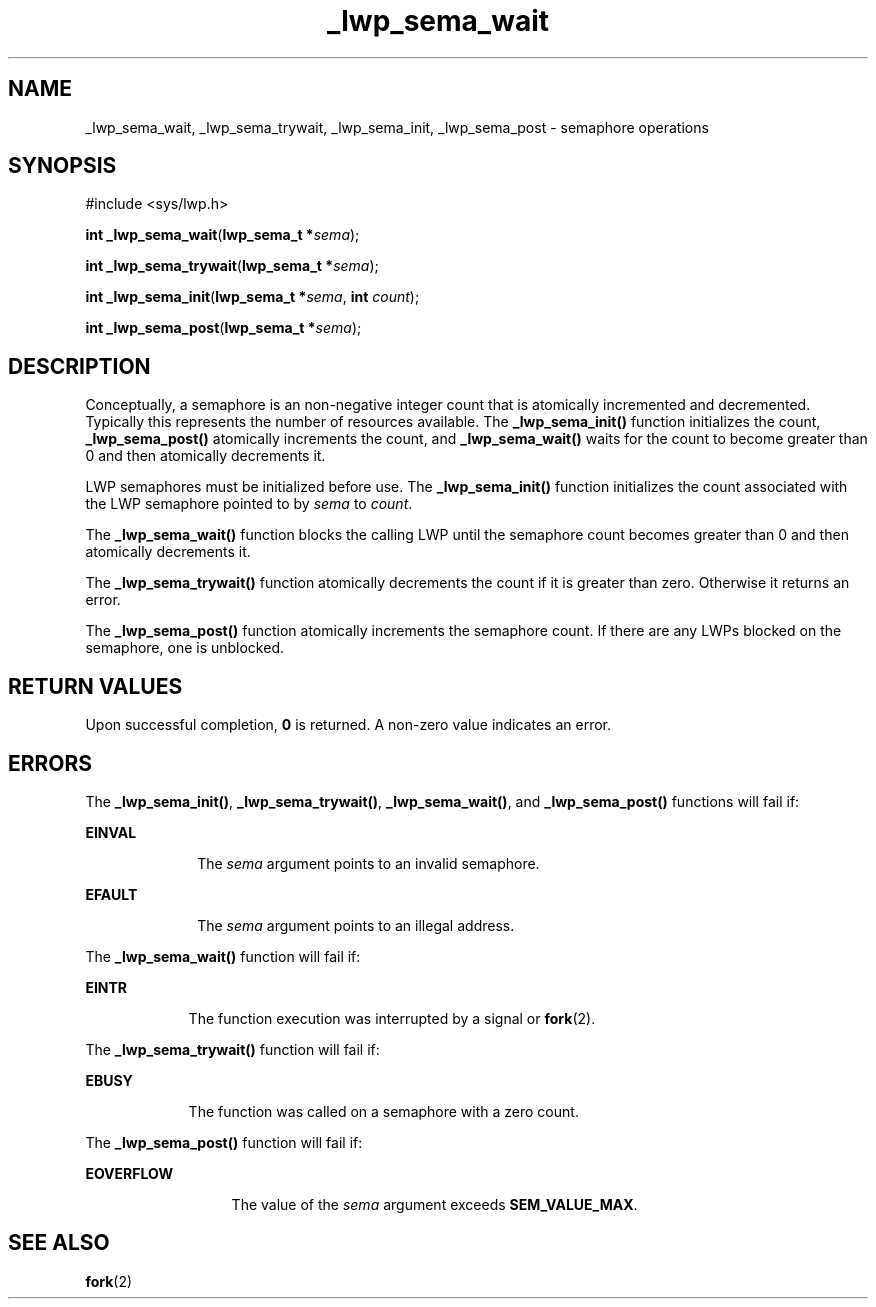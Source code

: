 '\" te
.\" Copyright (c) 1997, Sun Microsystems, Inc.  All Rights Reserved
.\" Copyright (c) 2012-2013, J. Schilling
.\" Copyright (c) 2013, Andreas Roehler
.\" CDDL HEADER START
.\"
.\" The contents of this file are subject to the terms of the
.\" Common Development and Distribution License ("CDDL"), version 1.0.
.\" You may only use this file in accordance with the terms of version
.\" 1.0 of the CDDL.
.\"
.\" A full copy of the text of the CDDL should have accompanied this
.\" source.  A copy of the CDDL is also available via the Internet at
.\" http://www.opensource.org/licenses/cddl1.txt
.\"
.\" When distributing Covered Code, include this CDDL HEADER in each
.\" file and include the License file at usr/src/OPENSOLARIS.LICENSE.
.\" If applicable, add the following below this CDDL HEADER, with the
.\" fields enclosed by brackets "[]" replaced with your own identifying
.\" information: Portions Copyright [yyyy] [name of copyright owner]
.\"
.\" CDDL HEADER END
.TH _lwp_sema_wait 2 "8 May 1998" "SunOS 5.11" "System Calls"
.SH NAME
_lwp_sema_wait, _lwp_sema_trywait, _lwp_sema_init, _lwp_sema_post \-
semaphore operations
.SH SYNOPSIS
.LP
.nf
#include <sys/lwp.h>

\fBint\fR \fB_lwp_sema_wait\fR(\fBlwp_sema_t *\fIsema\fR);
.fi

.LP
.nf
\fBint\fR \fB_lwp_sema_trywait\fR(\fBlwp_sema_t *\fIsema\fR);
.fi

.LP
.nf
\fBint\fR \fB_lwp_sema_init\fR(\fBlwp_sema_t *\fIsema\fR, \fBint\fR \fIcount\fR);
.fi

.LP
.nf
\fBint\fR \fB_lwp_sema_post\fR(\fBlwp_sema_t *\fIsema\fR);
.fi

.SH DESCRIPTION
.sp
.LP
Conceptually, a semaphore is an non-negative integer count that is
atomically incremented and decremented. Typically this represents the number
of resources available. The
.B _lwp_sema_init()
function initializes the
count,
.B _lwp_sema_post()
atomically increments the count, and
.B _lwp_sema_wait()
waits for the count to become greater than 0 and then
atomically decrements it.
.sp
.LP
LWP semaphores must be initialized before use.  The
.B _lwp_sema_init()
function initializes the count associated with the LWP semaphore pointed to
by
.I sema
to
.IR count .
.sp
.LP
The
.B _lwp_sema_wait()
function blocks the calling LWP until the
semaphore count becomes greater than 0 and then atomically decrements it.
.sp
.LP
The
.B _lwp_sema_trywait()
function atomically decrements the count if
it is greater than zero. Otherwise it returns an error.
.sp
.LP
The
.B _lwp_sema_post()
function atomically increments the semaphore
count. If there are any LWPs blocked on the semaphore, one is unblocked.
.SH RETURN VALUES
.sp
.LP
Upon successful completion,
.B 0
is returned. A non-zero value indicates
an error.
.SH ERRORS
.sp
.LP
The
.BR _lwp_sema_init() ,
.BR _lwp_sema_trywait() ,
.BR _lwp_sema_wait() ,
and
.B _lwp_sema_post()
functions will fail if:
.sp
.ne 2
.mk
.na
.B EINVAL
.ad
.RS 10n
.rt
The
.I sema
argument points to an invalid semaphore.
.RE

.sp
.ne 2
.mk
.na
.B EFAULT
.ad
.RS 10n
.rt
The
.I sema
argument points to an illegal address.
.RE

.sp
.LP
The
.B _lwp_sema_wait()
function will fail if:
.sp
.ne 2
.mk
.na
.B EINTR
.ad
.RS 9n
.rt
The function execution was interrupted by a signal or
.BR fork (2).
.RE

.sp
.LP
The
.B _lwp_sema_trywait()
function will fail if:
.sp
.ne 2
.mk
.na
.B EBUSY
.ad
.RS 9n
.rt
The function was called on a semaphore with a zero count.
.RE

.sp
.LP
The
.B _lwp_sema_post()
function will fail if:
.sp
.ne 2
.mk
.na
.B EOVERFLOW
.ad
.RS 13n
.rt
The value of the
.I sema
argument exceeds
.BR SEM_VALUE_MAX .
.RE

.SH SEE ALSO
.sp
.LP
.BR fork (2)
